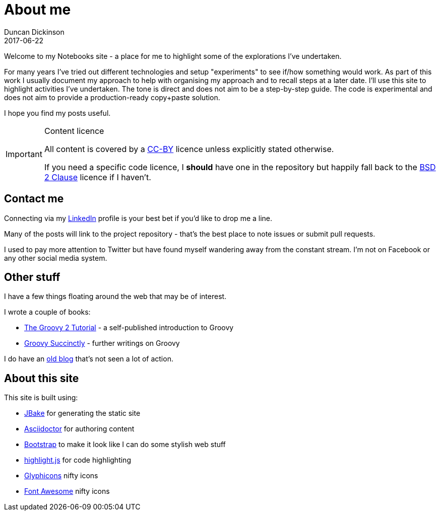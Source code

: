 = About me
Duncan Dickinson 
2017-06-22
:jbake-type: page
:jbake-status: published

Welcome to my Notebooks site - a place for me to highlight some of the explorations I've undertaken. 

For many years I've tried out different technologies and setup 
"experiments" to see if/how something would work. As part of this work I usually document my approach
to help with organising my approach and to recall steps at a later date. I'll use this site to 
highlight activities I've undertaken. The tone is direct and does not aim to be a step-by-step guide.
The code is experimental and does not aim to provide a production-ready copy+paste solution.

I hope you find my posts useful.

[IMPORTANT]
.Content licence
====
All content is covered by a http://creativecommons.org/licenses/by/4.0/[CC-BY] licence 
unless explicitly stated otherwise.

If you need a specific code licence, I *should* have one in the repository but happily 
fall back to the https://opensource.org/licenses/BSD-2-Clause[BSD 2 Clause] licence if
I haven't. 
====

== Contact me

Connecting via my https://www.linkedin.com/in/dedickinson[LinkedIn] profile is your best bet 
if you'd like to drop me a line.

Many of the posts will link to the project repository - that's the best place to note issues or 
submit pull requests.

I used to pay more attention to Twitter but have found myself wandering away from the constant
stream. I'm not on Facebook or any other social media system.

== Other stuff

I have a few things floating around the web that may be of interest.

I wrote a couple of books:

* https://leanpub.com/groovytutorial[The Groovy 2 Tutorial] - a self-published introduction to Groovy
* https://www.syncfusion.com/resources/techportal/details/ebooks/groovy_succinctly[Groovy Succinctly] - further writings on Groovy

I do have an http://blog.duncan.dickinson.name/[old blog] that's not seen a lot of action.

== About this site

This site is built using:

- http://jbake.org[JBake] for generating the static site
- http://asciidoctor.org[Asciidoctor] for authoring content
- http://getbootstrap.com[Bootstrap] to make it look like I can do some stylish web stuff
- https://highlightjs.org[highlight.js] for code highlighting
- http://glyphicons.com/[Glyphicons] nifty icons
- http://fontawesome.io[Font Awesome] nifty icons